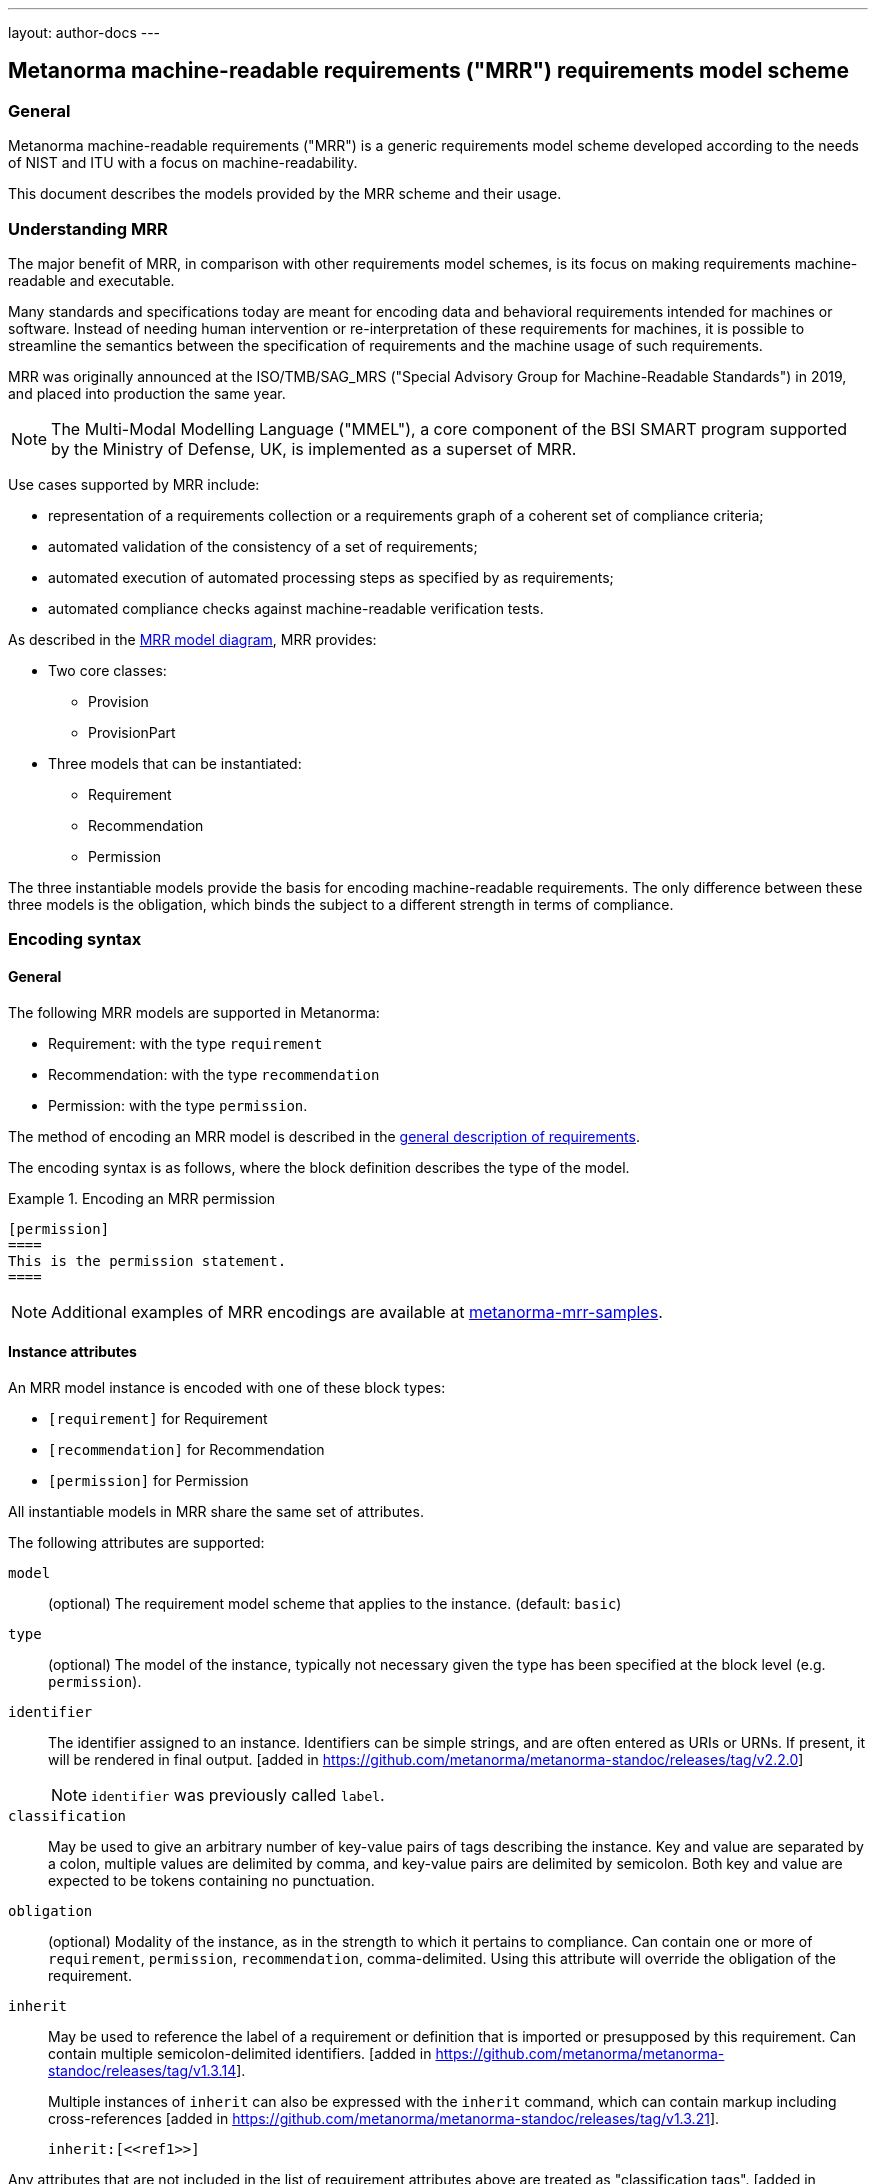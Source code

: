 ---
layout: author-docs
---

== Metanorma machine-readable requirements ("MRR") requirements model scheme

=== General

Metanorma machine-readable requirements ("MRR") is a generic requirements
model scheme developed according to the needs of NIST and ITU with a focus
on machine-readability.

This document describes the models provided by the MRR scheme and their
usage.

=== Understanding MRR

The major benefit of MRR, in comparison with other requirements model schemes,
is its focus on making requirements machine-readable and executable.

Many standards and specifications today are meant for encoding data and
behavioral requirements intended for machines or software. Instead of needing
human intervention or re-interpretation of these requirements for machines,
it is possible to streamline the semantics between the specification of
requirements and the machine usage of such requirements.

MRR was originally announced at the ISO/TMB/SAG_MRS
("Special Advisory Group for Machine-Readable Standards") in 2019, and
placed into production the same year.

NOTE: The Multi-Modal Modelling Language ("MMEL"), a core component of the
BSI SMART program supported by the Ministry of Defense, UK, is implemented as a
superset of MRR.

Use cases supported by MRR include:

* representation of a requirements collection or a requirements graph of
a coherent set of compliance criteria;

* automated validation of the consistency of a set of requirements;

* automated execution of automated processing steps as specified by as requirements;

* automated compliance checks against machine-readable verification tests.

As described in the https://github.com/metanorma/metanorma-requirements-models[MRR model diagram],
MRR provides:

* Two core classes:
** Provision
** ProvisionPart

* Three models that can be instantiated:

** Requirement
** Recommendation
** Permission

The three instantiable models provide the basis for encoding machine-readable
requirements. The only difference between these three models is the obligation,
which binds the subject to a different strength in terms of compliance.


=== Encoding syntax

==== General

The following MRR models are supported in Metanorma:

* Requirement: with the type `requirement`
* Recommendation: with the type `recommendation`
* Permission: with the type `permission`.

The method of encoding an MRR model is described in the
link:/author/topics/document-format/requirements[general description of requirements].

The encoding syntax is as follows, where the block definition describes the
type of the model.

[example]
.Encoding an MRR permission
======
[source,adoc]
----
[permission]
====
This is the permission statement.
====
----
======

NOTE: Additional examples of MRR encodings are available at
https://github.com/metanorma/metanorma-mrr-samples[metanorma-mrr-samples].


==== Instance attributes

An MRR model instance is encoded with one of these block types:

* `[requirement]` for Requirement
* `[recommendation]` for Recommendation
* `[permission]` for Permission

All instantiable models in MRR share the same set of attributes.


The following attributes are supported:

`model`:: (optional) The requirement model scheme that applies to the instance.
(default: `basic`)

`type`:: (optional) The model of the instance, typically not necessary given the
type has been specified at the block level (e.g. `permission`).

`identifier`:: The identifier assigned to an instance. Identifiers can be simple
strings, and are often entered as URIs or URNs.
If present, it will be rendered in final output. [added in https://github.com/metanorma/metanorma-standoc/releases/tag/v2.2.0]
+
NOTE: `identifier` was previously called `label`.

`classification`:: May be used to give an arbitrary number of key-value pairs of tags describing
the instance. Key and value are separated by a colon, multiple values are delimited by comma,
and key-value pairs are delimited by semicolon.
Both key and value are expected to be tokens containing no punctuation.

`obligation`:: (optional) Modality of the instance, as in the strength to which it
pertains to compliance.
Can contain one or more of `requirement`, `permission`, `recommendation`,
comma-delimited.
Using this attribute will override the obligation of the requirement.

`inherit`:: May be used to reference the label of a requirement or definition
that is imported or presupposed by this requirement.
Can contain multiple semicolon-delimited
identifiers. [added in https://github.com/metanorma/metanorma-standoc/releases/tag/v1.3.14]. +
+
Multiple instances of `inherit` can also be expressed with the `inherit` command,
which can contain markup including
cross-references [added in https://github.com/metanorma/metanorma-standoc/releases/tag/v1.3.21]. +
+
[example]
====
[source,adoc]
--
inherit:[<<ref1>>]
--
====

Any attributes that are not included in the list of requirement attributes above
are treated as
"classification tags". [added in https://github.com/metanorma/metanorma-standoc/releases/tag/v2.2.0]


==== Requirement, recommendation, permission

The internal structure of a requirement can be encoded in order to make it
machine-readable, although this is not expected to be reflected in rendering.

The internal structure of requirements is encoded using open blocks,
or [added in https://github.com/metanorma/metanorma-standoc/releases/tag/v1.10.6]
example blocks,
which are marked up with a succession of two or more hyphens, rather than equals signs.

Each block needs to be named with the kind of component it contains
as a role attribute.

Any text not wrapped in a named block is considered to be part of a description.

==== Components

The recognized components are:

* `specification` (a formal statement, which may be considered the object of the requirement)
* `measurement-target`  (for quantitative requirements)
* `verification` (verification steps for the requirement)
* `import` (code stubs)
* `component` (generic component of requirement) [added in https://github.com/metanorma/metanorma-standoc/releases/tag/v1.10.4]


[example]
.An example of a requirement with four components
======
[source,asciidoc]
----
[requirement]
====
[.specification]
--
This is a formal specification
--

[.measurement-target]
=====
This is a measurement target
=====

[.verification]
--
This is a verification step
--

[.import]
--
This is a code stub
--

====
----
======

The component value is associated with an additional `class` attribute, to
specify the particular kind of component; if no such attribute is given,
the default value is `component`.


[example]
=====
[source,asciidoc]
----
[.requirement]
====

[.component,class=conditions]
--
The following conditions need to be fulfilled...
--
====
----
=====

The combination of example markup and open block markup allows us to combine
nested requirements with internal structure for the nested requirements:

[example]
.An example of nested requirements with components
======
[source,asciidoc]
-----
[.requirement,label="requirement A"]
====

[.requirement,label="requirement A1"]
=====

[.specification]
--
This is a formal specification
--

=====

[.requirement,label="requirement A2"]
=====

[.measurement-target]
--
This is a measurement target
--

=====

====
-----
======


Any text in a named open block allowed under Metanorma is considered to be a separate
subpart of the requirement. These blocks can have types, referring to the conventions
or computer frameworks that they follow.

They are given by setting the `type` attribute on the open block:

[example]
.An example of mixed descriptions and typed open blocks
=====
[source,asciidoc]
-----
[.requirement,label="requirement A"]
====

This is some descriptive text.

[.specification,type=EBNF]
--
This is a formal specification in EBNF
--

This is some more descriptive text.

====
-----
=====


==== Machine-readable components

Text in a named open block may be include or consist of machine-readable code; any such
code needs to be wrapped in turn in a source code element, which is expected to
contain an attribute giving the computer language the block is expressed in.
(The notion of "language" may be expanded to include a particular computer framework
that the code is to be run under.)

`[sourcecode,text]` is taken as meaning that the block is still human readable.
The language of a source code block is likely to be distinct from the type of named block
it is contained in.

[example]
.An example of machine-readable code in a specification
=====
[source,asciidoc]
-----
[.requirement,label="requirement A"]
====

This is some descriptive text.

[.verification,type=heuristic]
--
[source,ruby]
----
instances.each do |i|
  warn "uh-oh" if i > 5
end
----
--

====
-----
=====


By default, both named blocks and descriptions will be included in final output.
Often, though not always, named blocks contain machine-readable code which is not
intended to be included in the output, but is supplemental to the human-readable
description. That is signalled through the options attribute `exclude` on the named block.

[example]
.An example of a complex recommendation with named blocks
=====
[source,asciidoc]
-----
[.recommendation,label="/ogc/recommendation/wfs/2",subject="user"]
====
I recommend _this_.
[.specification,type="tabular"]
--
This is the object of the recommendation:
|===
|Object |Value
|Mission | Accomplished
|===
--
As for the measurement targets,
[.measurement-target]
--
The measurement target shall be measured as:
[stem]
++++
r/1 = 0
++++
--
[.verification,type="comprehensive"]
--
The following code will be run for verification:
[source,CoreRoot]
----
CoreRoot(success): HttpResponse
if (success)
  recommendation(label: success-response)
end
----
--

[.import%exclude]
--
[source,CoreRoot]
----
success-response()
----
--
====
-----
=====



==== Nested requirements

Metanorma requirements can be nested by adding one more delimiter symbol than
its containing block.

NOTE: Therefore nested requirements are marked up just like nested examples.

[example]
.Nested recommendations
======
[source,asciidoc]
----
[permission]
====

I permit this

=====
Example 2
=====

[permission]
=====
I also permit this
=====

====
----
======

==== Requirement validation

In MRR, validation and their steps are encoded within a requirement.

NOTE: Contrast this against OGC ModSpec, where tests are considered separate
from requirements.


// === Rendering of MRR instances


// === Legacy usage

